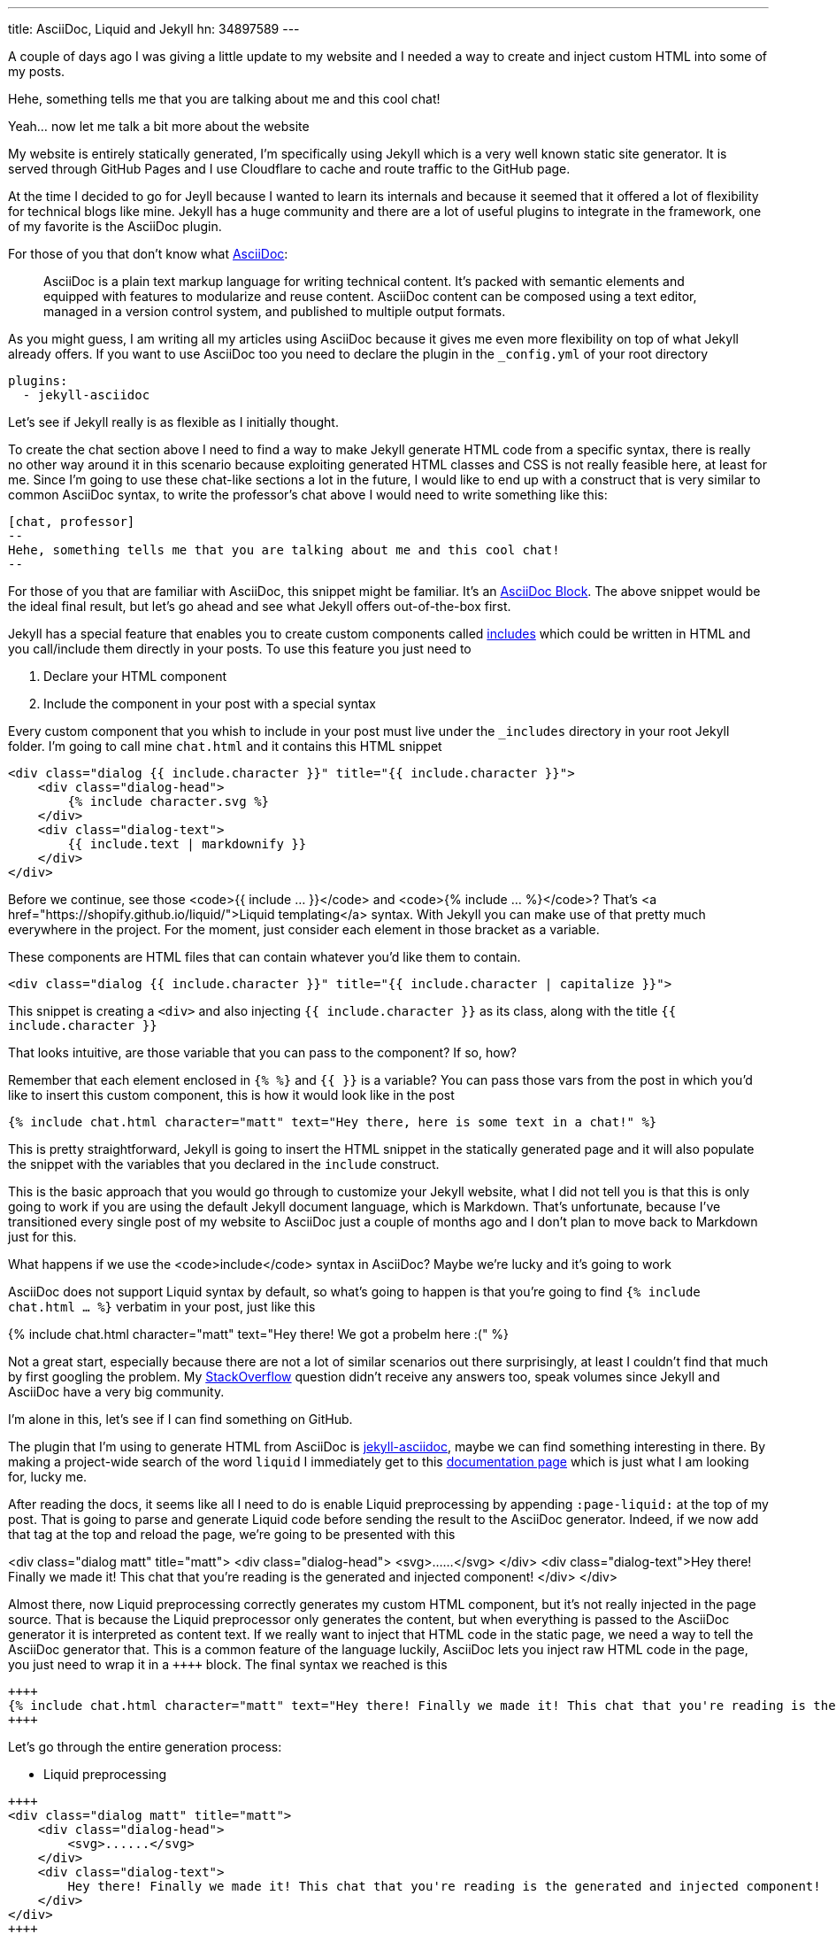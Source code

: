 ---
title: AsciiDoc, Liquid and Jekyll
hn: 34897589
---


A couple of days ago I was giving a little update to my website and I needed a way
to create and inject custom HTML into some of my posts.

[chat, professor]
--
Hehe, something tells me that
you are talking about me and this cool chat!
--

[chat, matt]
--
Yeah... now let me talk a bit more about the website
--

My website is entirely statically generated, I'm specifically using Jekyll which
is a very well known static site generator. It is served through GitHub Pages
and I use Cloudflare to cache and route traffic to the GitHub page.

At the time I decided to go for Jeyll because I wanted to learn its internals
and because it seemed that it offered a lot of flexibility for technical blogs
like mine. Jekyll has a huge community and there are a lot of useful plugins to
integrate in the framework, one of my favorite is the AsciiDoc plugin.

For those of you that don't know what https://asciidoc.org[AsciiDoc]:
[quote]
--
AsciiDoc is a plain text markup language for writing technical content. It's
packed with semantic elements and equipped with features to modularize and reuse
content. AsciiDoc content can be composed using a text editor, managed in a
version control system, and published to multiple output formats.
--

As you might guess, I am writing all my articles using AsciiDoc because it gives
me even more flexibility on top of what Jekyll already offers. If you want to
use AsciiDoc too you need to declare the plugin in the `_config.yml` of your
root directory

```yaml
plugins:
  - jekyll-asciidoc
```

Let's see if Jekyll really is as flexible as I initially thought.

To create the chat section above I need to find a way to make Jekyll generate
HTML code from a specific syntax, there is really no other way around it in this
scenario because exploiting generated HTML classes and CSS is not really
feasible here, at least for me.  Since I'm going to use these chat-like sections
a lot in the future, I would like to end up with a construct that is very
similar to common AsciiDoc syntax, to write the professor's chat above I would
need to write something like this:

```asciidoc
[chat, professor]
--
Hehe, something tells me that you are talking about me and this cool chat!
--
```

For those of you that are familiar with AsciiDoc, this snippet might be
familiar. It's an https://docs.asciidoctor.org/asciidoc/latest/blocks/[AsciiDoc
Block]. The above snippet would be the ideal final result, but let's go ahead
and see what Jekyll offers out-of-the-box first.

Jekyll has a special feature that enables you to create custom components called
https://jekyllrb.com/docs/includes/[includes] which could be written in HTML and
you call/include them directly in your posts. To use this feature you just need
to

. Declare your HTML component
. Include the component in your post with a special syntax

Every custom component that you whish to include in your post must live under
the `_includes` directory in your root Jekyll folder. I'm going to call mine
`chat.html` and it contains this HTML snippet

```html
<div class="dialog {{ include.character }}" title="{{ include.character }}">
    <div class="dialog-head">
        {% include character.svg %}
    </div>
    <div class="dialog-text">
        {{ include.text | markdownify }}
    </div>
</div>
```

[chat, matt]
--
Before we continue, see those <code>{{ include ... }}</code> and <code>{%
include ... %}</code>? That's <a href="https://shopify.github.io/liquid/">Liquid
templating</a> syntax. With Jekyll you can make use of that pretty much
everywhere in the project. For the moment, just consider each element
in those bracket as a variable.
--

These components are HTML files that can contain whatever you'd like them to
contain.

```html
<div class="dialog {{ include.character }}" title="{{ include.character | capitalize }}">
```

This snippet is creating a `<div>` and also injecting `{{ include.character }}`
as its class, along with the title `{{ include.character }}`

[chat, professor]
--
That looks intuitive, are those
variable that you can pass to the component? If so, how?
--

Remember that each element enclosed in `{% %}` and `{{ }}` is a variable? You
can pass those vars from the post in which you'd like to insert this custom
component, this is how it would look like in the post

```markdown
{% include chat.html character="matt" text="Hey there, here is some text in a chat!" %}
```

This is pretty straightforward, Jekyll is going to insert the HTML snippet in
the statically generated page and it will also populate the snippet with the
variables that you declared in the `include` construct.

This is the basic approach that you would go through to customize your Jekyll
website, what I did not tell you is that this is only going to work if you are
using the default Jekyll document language, which is Markdown. That's unfortunate,
because I've transitioned every single post of my website to AsciiDoc just a
couple of months ago and I don't plan to move back to Markdown just for this.

[chat, professor]
--
What happens if we use the <code>include</code> syntax in AsciiDoc? Maybe we're
lucky and it's going to work
--

AsciiDoc does not support Liquid syntax by default, so what's going to happen is
that you're going to find `{% include chat.html ... %}` verbatim in your post,
just like this

{% include chat.html character="matt" text="Hey there! We got a probelm here :(" %}

Not a great start, especially because there are not a lot of similar scenarios
out there surprisingly, at least I couldn't find that much by first googling the
problem. My
https://stackoverflow.com/questions/75482246/how-can-i-render-html-using-liquid-in-asciidoc-in-jekyll[StackOverflow]
question didn't receive any answers too, speak volumes since Jekyll and
AsciiDoc have a very big community.

I'm alone in this, let's see if I can find something on GitHub.

The plugin that I'm using to generate HTML from AsciiDoc is
https://github.com/asciidoctor/jekyll-asciidoc[jekyll-asciidoc], maybe we can
find something interesting in there. By making a project-wide search of the word
`liquid` I immediately get to this
https://github.com/asciidoctor/jekyll-asciidoc/blob/89b8f55f5312e4a0f1bca496bd9217d53d5b21dd/docs/modules/ROOT/pages/liquid.adoc[documentation
page] which is just what I am looking for, lucky me.

After reading the docs, it seems like all I need to do is enable Liquid
preprocessing by appending `:page-liquid:` at the top of my post. That is going
to parse and generate Liquid code before sending the result to the AsciiDoc
generator. Indeed, if we now add that tag at the top and reload the
page, we're going to be presented with this

<div class="dialog matt" title="matt"> <div class="dialog-head">
<svg>......</svg> </div> <div class="dialog-text">Hey there! Finally we made
it! This chat that you're reading is the generated and injected component!
</div> </div>

Almost there, now Liquid preprocessing correctly generates my custom HTML
component, but it's not really injected in the page source. That is because the
Liquid preprocessor only generates the content, but when everything is passed to
the AsciiDoc generator it is interpreted as content text. If we really want to
inject that HTML code in the static page, we need a way to tell the AsciiDoc
generator that. This is a common feature of the language luckily, AsciiDoc lets
you inject raw HTML code in the page, you just need to wrap it in a `\\++++`
block. The final syntax we reached is this

```asciidoc
++++
{% include chat.html character="matt" text="Hey there! Finally we made it! This chat that you're reading is the generated and injected component!" %}
++++
```

Let's go through the entire generation process:

* Liquid preprocessing
```asciidoc
++++
<div class="dialog matt" title="matt">
    <div class="dialog-head">
        <svg>......</svg>
    </div>
    <div class="dialog-text">
        Hey there! Finally we made it! This chat that you're reading is the generated and injected component!
    </div>
</div>
++++
```

* AsciiDoc generation (and HTML injection)

[chat, matt]
--
Hey there! Finally we made it! This chat that you're reading is the generated
and injected component!
--

Ok, we made some progress, we are now able to use the include feature Jekyll
offers to render custom HTML. But we're far from the initial AsciiDoc-like
syntax that I wanted to achieve. Can we do better?

The greates feature of AsciiDoc probably is its Extension API, which makes the
language extremely powerful and extensible.

[quote]
--
An extension is a library that enriches the AsciiDoc content either by
introducing new syntax or weaving additional features into the output.
--

This is what we need! It's also a feature supported by the `jekyll-asciidoc`
plugin. What we could do is create a new extension that recognizes the `[chat]`
block by directly declaring a custom block `Asciidoctor::Extension`.

[chat, professor]
--
But wait, AsciiDoc is written in Ruby, and you don't know Ruby!
--

[chat, matt]
--
I don't, but let's see if I can write something good enough for the job
--

`jekyll-asciidoc`
https://github.com/asciidoctor/jekyll-asciidoc#enabling-asciidoctor-extensions[plugins
docs] will look for potential extensions by looking in the `_plugins` directory
of the Jekyll project, so that's where our extension is going to be saved.
This is my `chat-extension.rb` file

```ruby
require 'asciidoctor/extensions'

include Asciidoctor

Asciidoctor::Extensions.register do
  block :chat do
    process do |parent, reader, attributes|
      character = attributes.values[1]

      svg = File.read("_includes/" + character + ".svg")
      content = reader.lines.join(' ')

      html = %(
        <div class="dialog #{character}" title="#{character.capitalize}">
          <div class="dialog-head">
          #{svg}
          </div>
          <div class="dialog-text">
          <p>#{content}</p>
          </div>
        </div>
      )

      create_pass_block parent, html, {}, :content_model => :raw
    end
  end
end
```

As you can see, I'm not a magician with Ruby, this is
mainly strings manipulation, so it's not that difficult.
Let me go through the code once more

* I initially take the second field of the syntax block
```ruby
# [chat, professor]
# --
# ...
# --
character = attributes.values[1] # <- "professor"
```

* Load svg from file using the `character` variable we just read
```ruby
svg = File.read("_includes/" + character + ".svg")
```

* Put the content of the block in a string
```ruby
# this contains everything that's inside the -- block
#
# [chat, professor]
# --
# Hey there!
# --
content = reader.lines.join(' ') # <- "Hey there!"
```

* Inject raw `html` in page
```ruby
create_pass_block parent, html, {}, :content_model => :raw
```

If I now try to replace the original `include` syntax with

```asciidoc
[chat, matt]
--
Hey there! Finally we made it! This chat that you're reading is the generated
and injected component! This time using AsciiDoc Extension
--
```

I'm going to get

[chat, matt]
--
Hey there! Finally we made it! This chat that you're reading is the generated
and injected component! This time using AsciiDoc Extension
--

That is looking really good and a lot less verbose than the initial Jekyll way,
if you inspect the page source you're going to see that AsciiDoc now generates
the custom HTML code, as expected. The only issue that I have right now is that
the content of the block is not getting parsed since I'm just putting it into a
string variable and spitting it out in the HTML variable as-is, but that's good enough
for what I need at the moment.

Hopefully you learned a little bit more about this topic which is not really a
big thing out there for some reason, it took me quite a lot of research to get
to this result. I guess that Ruby is the only thing blocking me from writing
more complex logic for this extension and others yet to come, but I am super
satisfied with the AsciiDoc switch, you can do literally everything you want
with the language if you start digging into the parsers and extensions.
